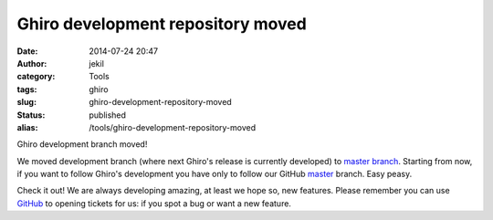 Ghiro development repository moved
##################################
:date: 2014-07-24 20:47
:author: jekil
:category: Tools
:tags: ghiro
:slug: ghiro-development-repository-moved
:status: published
:alias: /tools/ghiro-development-repository-moved

Ghiro development branch moved!

We moved development branch (where next Ghiro's release is currently
developed) to `master
branch <https://github.com/Ghirensics/ghiro/tree/master>`__. Starting
from now, if you want to follow Ghiro's development you have only to
follow our GitHub
`master <https://github.com/Ghirensics/ghiro/tree/master>`__ branch.
Easy peasy.

Check it out! We are always developing amazing, at least we hope so, new
features. Please remember you can use
`GitHub <https://github.com/Ghirensics/ghiro/issues>`__ to opening
tickets for us: if you spot a bug or want a new feature.
